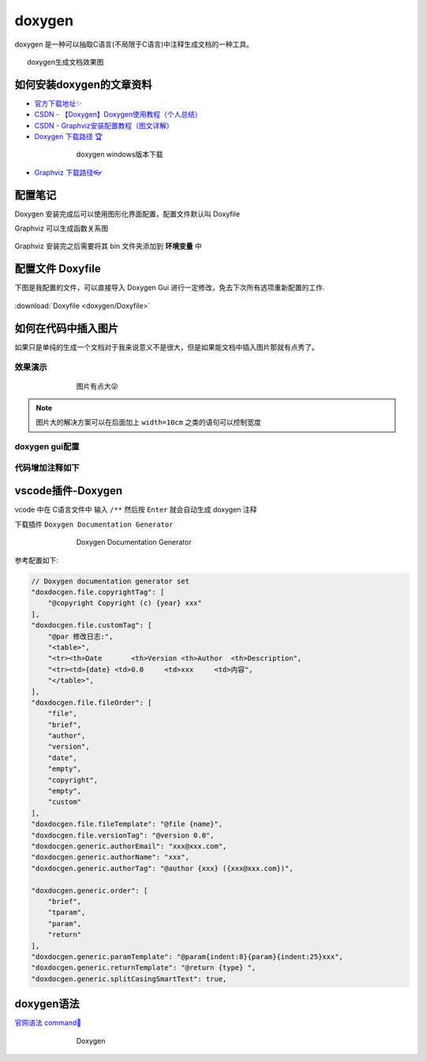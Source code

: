 doxygen
######################################

doxygen 是一种可以抽取C语言(不局限于C语言)中注释生成文档的一种工具。

.. figure:: doxygen/2023-09-28-21-34-20.png
    :align: center
    :figwidth: 750px

    doxygen生成文档效果图

如何安装doxygen的文章资料
*********************************************

- `官方下载地址✨ <https://www.doxygen.nl/download.html>`_ 
- `CSDN - 【Doxygen】Doxygen使用教程（个人总结） <https://blog.csdn.net/qq_43331089/article/details/124489068>`_ 
- `CSDN - Graphviz安装配置教程（图文详解） <https://blog.csdn.net/qq_42257666/article/details/121688656>`_ 
- `Doxygen 下载路径 🏆 <https://www.doxygen.nl/download.html>`_ 

.. figure:: doxygen/2023-09-28-21-30-59.png
    :align: center
    :figwidth: 550px

    doxygen windows版本下载

- `Graphviz 下载路径👓 <https://graphviz.gitlab.io/_pages/Download/windows/graphviz-2.38.msi>`_ 



配置笔记
*********************************************
Doxygen 安装完成后可以使用图形化界面配置，配置文件默认叫 Doxyfile

Graphviz 可以生成函数关系图

.. figure:: doxygen/2023-09-28-21-22-26.png
    :align: center
    :figwidth: 300px

Graphviz 安装完之后需要将其 bin 文件夹添加到 **环境变量** 中

.. figure:: doxygen/2023-09-28-21-25-14.png
    :align: center
    :figwidth: 550px


配置文件 Doxyfile
*********************************************

下图是我配置的文件，可以直接导入 Doxygen Gui 进行一定修改，免去下次所有选项重新配置的工作.

.. figure:: doxygen/2023-09-28-21-27-18.png
    :align: center
    :figwidth: 550px

:download:`Doxyfile <doxygen/Doxyfile>` 

如何在代码中插入图片
*********************************************

如果只是单纯的生成一个文档对于我来说意义不是很大，但是如果能文档中插入图片那就有点秀了。

效果演示
=============================================
.. figure:: doxygen/2023-09-28-22-01-38.png
    :align: center
    :figwidth: 550px

    图片有点大😝

.. note:: 图片大的解决方案可以在后面加上 ``width=10cm`` 之类的语句可以控制宽度


doxygen gui配置
=============================================
.. figure:: doxygen/2023-09-28-22-02-59.png
    :align: center
    :figwidth: 550px

代码增加注释如下
=============================================
.. figure:: doxygen/2023-09-28-22-03-33.png
    :align: center
    :figwidth: 550px

vscode插件-Doxygen
*********************************************
vcode 中在 C语言文件中 输入 ``/**`` 然后按 ``Enter`` 就会自动生成 doxygen 注释

下载插件 ``Doxygen Documentation Generator``

.. figure:: doxygen/2023-09-29-19-14-18.png
    :align: center
    :figwidth: 550px

    Doxygen Documentation Generator

参考配置如下:

.. code-block:: json

    // Doxygen documentation generator set
    "doxdocgen.file.copyrightTag": [
        "@copyright Copyright (c) {year} xxx"
    ],
    "doxdocgen.file.customTag": [
        "@par 修改日志:",
        "<table>",
        "<tr><th>Date       <th>Version <th>Author  <th>Description",
        "<tr><td>{date} <td>0.0     <td>xxx     <td>内容",
        "</table>",
    ],
    "doxdocgen.file.fileOrder": [
        "file",
        "brief",
        "author",
        "version",
        "date",
        "empty",
        "copyright",
        "empty",
        "custom"
    ],
    "doxdocgen.file.fileTemplate": "@file {name}",
    "doxdocgen.file.versionTag": "@version 0.0",
    "doxdocgen.generic.authorEmail": "xxx@xxx.com",
    "doxdocgen.generic.authorName": "xxx",
    "doxdocgen.generic.authorTag": "@author {xxx} ({xxx@xxx.com})",
 
    "doxdocgen.generic.order": [
        "brief",
        "tparam",
        "param",
        "return"
    ],
    "doxdocgen.generic.paramTemplate": "@param{indent:8}{param}{indent:25}xxx",
    "doxdocgen.generic.returnTemplate": "@return {type} ",
    "doxdocgen.generic.splitCasingSmartText": true,

doxygen语法
*********************************************

`官网语法 command🔗 <https://www.doxygen.nl/manual/commands.html>`_ 

.. figure:: doxygen/2023-09-29-19-30-06.png
    :align: center
    :figwidth: 550px

    Doxygen





.. csv-table:: doxygen command
    :file: doxygen/DoxygenCmd.csv
    :widths: 30,40,50
    :header-rows: 1
